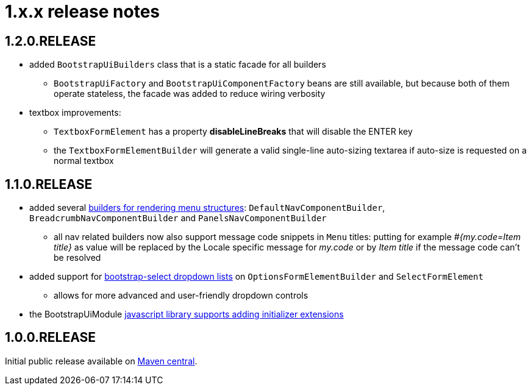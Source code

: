 = 1.x.x release notes

[#1-2-0]
== 1.2.0.RELEASE
* added `BootstrapUiBuilders` class that is a static facade for all builders
** `BootstrapUiFactory` and `BootstrapUiComponentFactory` beans are still available, but because both of them operate stateless, the facade was added to reduce wiring verbosity
* textbox improvements:
** `TextboxFormElement` has a property *disableLineBreaks* that will disable the ENTER key
** the `TextboxFormElementBuilder` will generate a valid single-line auto-sizing textarea if auto-size is requested on a normal textbox

== 1.1.0.RELEASE
* added several <<NavComponentBuilder,builders for rendering menu structures>>: `DefaultNavComponentBuilder`, `BreadcrumbNavComponentBuilder` and `PanelsNavComponentBuilder`
** all nav related builders now also support message code snippets in `Menu` titles: putting for example _#{my.code=Item title}_ as value will be replaced by the Locale specific message for _my.code_ or by _Item title_ if the message code can't be resolved
* added support for <<bootstrap-select,bootstrap-select dropdown lists>> on `OptionsFormElementBuilder` and `SelectFormElement`
** allows for more advanced and user-friendly dropdown controls
* the BootstrapUiModule <<bootstrapui-javascript,javascript library supports adding initializer extensions>>

== 1.0.0.RELEASE
Initial public release available on http://search.maven.org/[Maven central].